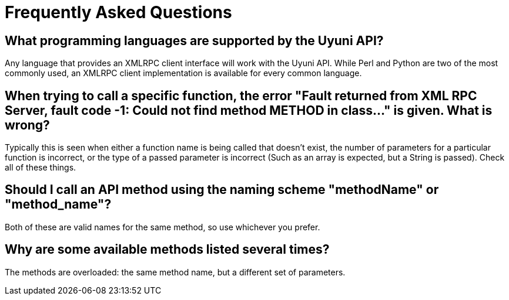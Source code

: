 = Frequently Asked Questions

== What programming languages are supported by the Uyuni API?

Any language that provides an XMLRPC client interface will work with the Uyuni API. While
Perl and Python are two of the most commonly used, an XMLRPC client implementation is available for every
common language.

== When trying to call a specific function, the error "Fault returned from XML RPC Server, fault code -1: Could not find method METHOD in class..."  is given. What is wrong?

Typically this is seen when either a function name is being called that doesn't exist, the number
of parameters for a particular function is incorrect, or the type of a passed parameter is incorrect (Such as
an array is expected, but a String is passed). Check all of these things.

== Should I call an API method using the naming scheme "methodName" or "method_name"?

Both of these are valid names for the same method, so use whichever you prefer.

== Why are some available methods listed several times?

The methods are overloaded: the same method name, but a different set of parameters.



